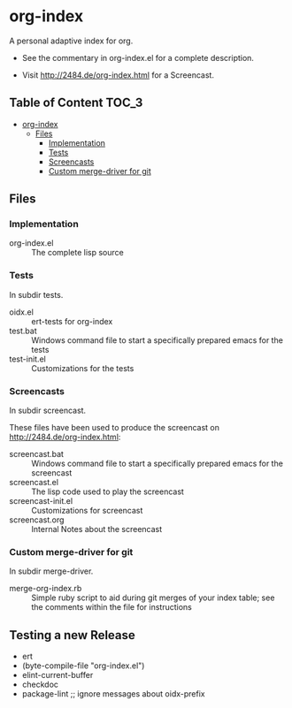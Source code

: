 * org-index

  A personal adaptive index for org.
  

  - See the commentary in org-index.el for a complete description.

  - Visit http://2484.de/org-index.html for a Screencast.

** Table of Content						      :TOC_3:
 - [[#org-index][org-index]]
   - [[#files][Files]]
     - [[#implementation][Implementation]]
     - [[#tests][Tests]]
     - [[#screencasts][Screencasts]]
     - [[#custom-merge-driver-for-git][Custom merge-driver for git]]

** Files

*** Implementation

    - org-index.el :: The complete lisp source

*** Tests
    
    In subdir tests.

    - oidx.el :: ert-tests for org-index
    - test.bat :: Windows command file to start a specifically prepared emacs for the tests
    - test-init.el :: Customizations for the tests

*** Screencasts
    
    In subdir screencast.

    These files have been used to produce the screencast on http://2484.de/org-index.html:

    - screencast.bat :: Windows command file to start a specifically prepared emacs for the screencast
    - screencast.el :: The lisp code used to play the screencast
    - screencast-init.el :: Customizations for screencast
    - screencast.org :: Internal Notes about the screencast
		       	
*** Custom merge-driver for git

    In subdir merge-driver.

    - merge-org-index.rb :: Simple ruby script to aid during git merges of your index table;
      see the comments within the file for instructions	 

** Testing a new Release

   - ert
   - (byte-compile-file "org-index.el")
   - elint-current-buffer
   - checkdoc
   - package-lint ;; ignore messages about oidx-prefix
